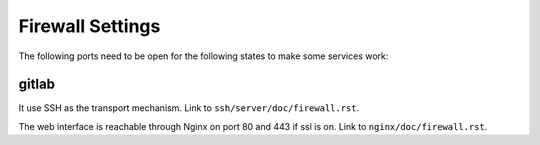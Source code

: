 .. Copyright (c) 2013, Luan Vo Ngoc
.. All rights reserved.
..
.. Redistribution and use in source and binary forms, with or without
.. modification, are permitted provided that the following conditions are met:
..
..     1. Redistributions of source code must retain the above copyright notice,
..        this list of conditions and the following disclaimer.
..     2. Redistributions in binary form must reproduce the above copyright
..        notice, this list of conditions and the following disclaimer in the
..        documentation and/or other materials provided with the distribution.
..
.. Neither the name of Luan Vo Ngoc nor the names of its contributors may be used
.. to endorse or promote products derived from this software without specific
.. prior written permission.
..
.. THIS SOFTWARE IS PROVIDED BY THE COPYRIGHT HOLDERS AND CONTRIBUTORS "AS IS"
.. AND ANY EXPRESS OR IMPLIED WARRANTIES, INCLUDING, BUT NOT LIMITED TO,
.. THE IMPLIED WARRANTIES OF MERCHANTABILITY AND FITNESS FOR A PARTICULAR
.. PURPOSE ARE DISCLAIMED. IN NO EVENT SHALL THE COPYRIGHT OWNER OR CONTRIBUTORS
.. BE LIABLE FOR ANY DIRECT, INDIRECT, INCIDENTAL, SPECIAL, EXEMPLARY, OR
.. CONSEQUENTIAL DAMAGES (INCLUDING, BUT NOT LIMITED TO, PROCUREMENT OF
.. SUBSTITUTE GOODS OR SERVICES; LOSS OF USE, DATA, OR PROFITS; OR BUSINESS
.. INTERRUPTION) HOWEVER CAUSED AND ON ANY THEORY OF LIABILITY, WHETHER IN
.. CONTRACT, STRICT LIABILITY, OR TORT (INCLUDING NEGLIGENCE OR OTHERWISE)
.. ARISING IN ANY WAY OUT OF THE USE OF THIS SOFTWARE, EVEN IF ADVISED OF THE
.. POSSIBILITY OF SUCH DAMAGE.

Firewall Settings
=================

The following ports need to be open for the following states to make some
services work:

gitlab
------

It use SSH as the transport mechanism.
Link to ``ssh/server/doc/firewall.rst``.

The web interface is reachable through Nginx on port 80 and 443 if ssl is on.
Link to ``nginx/doc/firewall.rst``.
